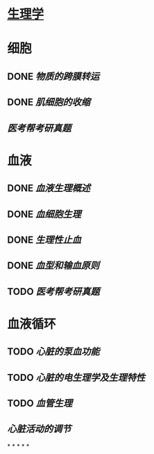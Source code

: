 * [[../assets/生理学.pdf][生理学]]
* 细胞
:PROPERTIES:
:id: 61deca5a-121d-4f2e-9d1d-aac362e9bb4e
:END:
** DONE [[物质的跨膜转运]]
** DONE [[肌细胞的收缩]]
:LOGBOOK:
CLOCK: [2022-01-12 Wed 22:26:12]--[2022-01-12 Wed 22:26:13] =>  00:00:01
:END:
** [[医考帮考研真题]]
* 血液
:PROPERTIES:
:id: 61e2376c-42dd-45fd-9bdd-d3a26e338ba4
:END:
:LOGBOOK:
CLOCK: [2022-01-15 Sat 10:55:23]--[2022-01-15 Sat 10:55:24] =>  00:00:01
:END:
** DONE [[血液生理概述]]
:LOGBOOK:
CLOCK: [2022-01-15 Sat 10:55:28]--[2022-01-15 Sat 13:25:54] =>  02:30:26
:END:
** DONE [[血细胞生理]]
:LOGBOOK:
CLOCK: [2022-01-15 Sat 13:26:24]--[2022-01-15 Sat 16:54:10] =>  03:27:46
:END:
** DONE [[生理性止血]]
:LOGBOOK:
CLOCK: [2022-01-15 Sat 16:54:34]--[2022-01-15 Sat 18:13:12] =>  01:18:38
CLOCK: [2022-01-15 Sat 19:22:56]--[2022-01-15 Sat 21:20:28] =>  01:57:32
:END:
** DONE [[血型和输血原则]]
:LOGBOOK:
CLOCK: [2022-01-15 Sat 21:21:05]--[2022-01-15 Sat 21:55:03] =>  00:33:58
:END:
** TODO [[医考帮考研真题]]
:LOGBOOK:
CLOCK: [2022-01-16 Sun 13:07:29]--[2022-01-16 Sun 18:44:34] =>  05:37:05
:END:
* 血液循环
** TODO [[心脏的泵血功能]]
:LOGBOOK:
CLOCK: [2022-01-17 Mon 15:10:58]--[2022-01-17 Mon 17:26:11] =>  02:15:13
CLOCK: [2022-01-17 Mon 17:53:03]--[2022-01-17 Mon 19:37:39] =>  01:44:36
:END:
** TODO [[心脏的电生理学及生理特性]]
:LOGBOOK:
CLOCK: [2022-01-18 Tue 16:50:48]--[2022-01-18 Tue 20:09:29] =>  03:18:41
CLOCK: [2022-01-19 Wed 16:46:25]--[2022-01-19 Wed 17:19:08] =>  00:32:43
:END:
** TODO [[血管生理]]
:LOGBOOK:
CLOCK: [2022-01-19 Wed 17:19:36]--[2022-01-19 Wed 19:06:27] =>  01:46:51
:END:
** [[心脏活动的调节]]
*
*
*
*
*